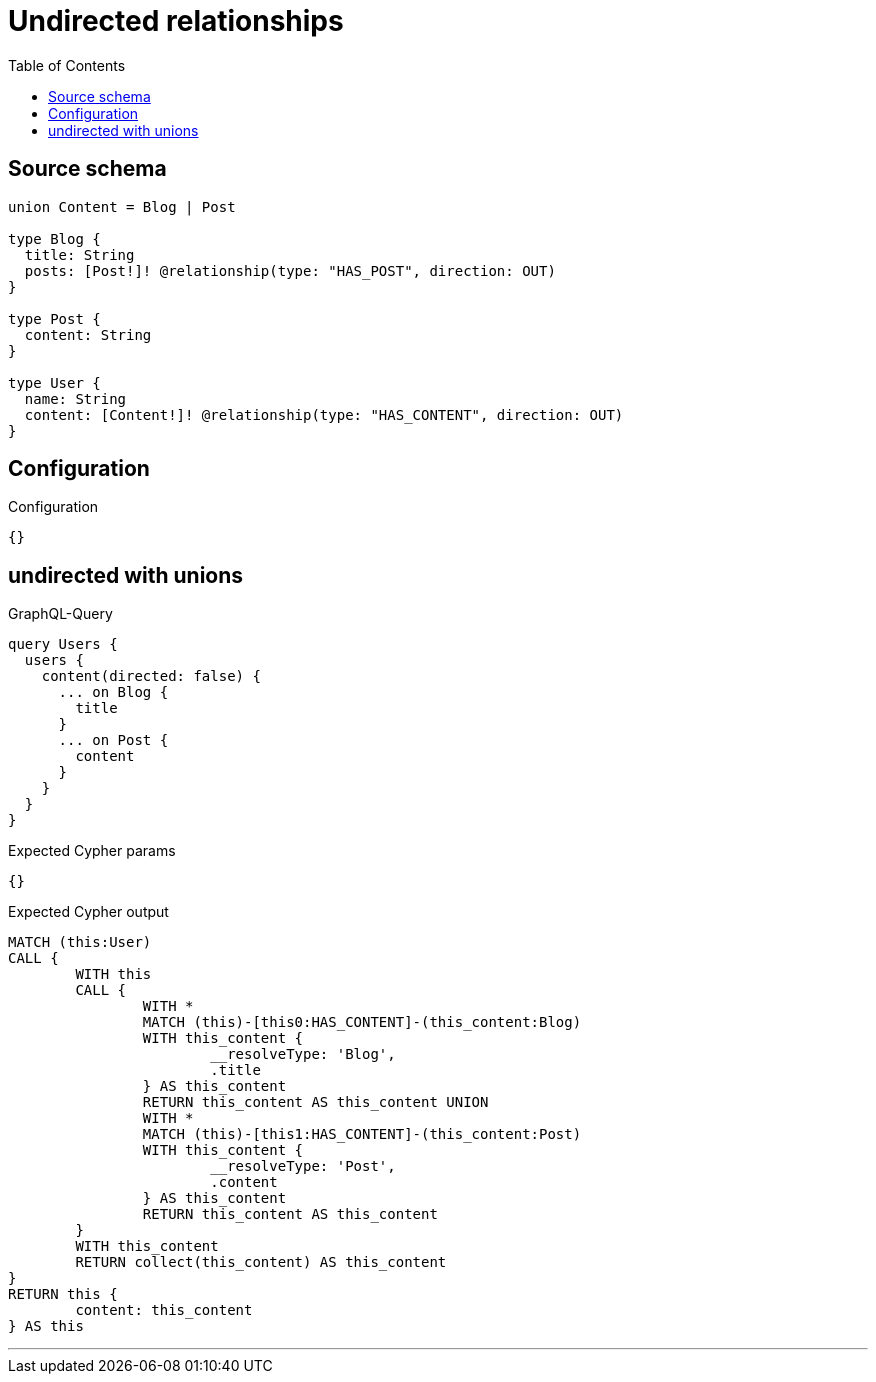 :toc:

= Undirected relationships

== Source schema

[source,graphql,schema=true]
----
union Content = Blog | Post

type Blog {
  title: String
  posts: [Post!]! @relationship(type: "HAS_POST", direction: OUT)
}

type Post {
  content: String
}

type User {
  name: String
  content: [Content!]! @relationship(type: "HAS_CONTENT", direction: OUT)
}
----

== Configuration

.Configuration
[source,json,schema-config=true]
----
{}
----
== undirected with unions

.GraphQL-Query
[source,graphql]
----
query Users {
  users {
    content(directed: false) {
      ... on Blog {
        title
      }
      ... on Post {
        content
      }
    }
  }
}
----

.Expected Cypher params
[source,json]
----
{}
----

.Expected Cypher output
[source,cypher]
----
MATCH (this:User)
CALL {
	WITH this
	CALL {
		WITH *
		MATCH (this)-[this0:HAS_CONTENT]-(this_content:Blog)
		WITH this_content {
			__resolveType: 'Blog',
			.title
		} AS this_content
		RETURN this_content AS this_content UNION
		WITH *
		MATCH (this)-[this1:HAS_CONTENT]-(this_content:Post)
		WITH this_content {
			__resolveType: 'Post',
			.content
		} AS this_content
		RETURN this_content AS this_content
	}
	WITH this_content
	RETURN collect(this_content) AS this_content
}
RETURN this {
	content: this_content
} AS this
----

'''

